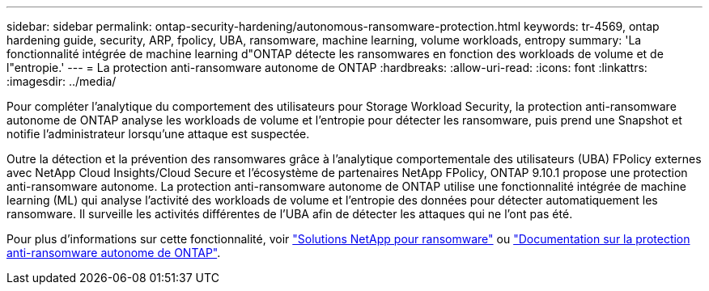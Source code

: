 ---
sidebar: sidebar 
permalink: ontap-security-hardening/autonomous-ransomware-protection.html 
keywords: tr-4569, ontap hardening guide, security, ARP, fpolicy, UBA, ransomware, machine learning, volume workloads, entropy 
summary: 'La fonctionnalité intégrée de machine learning d"ONTAP détecte les ransomwares en fonction des workloads de volume et de l"entropie.' 
---
= La protection anti-ransomware autonome de ONTAP
:hardbreaks:
:allow-uri-read: 
:icons: font
:linkattrs: 
:imagesdir: ../media/


[role="lead"]
Pour compléter l'analytique du comportement des utilisateurs pour Storage Workload Security, la protection anti-ransomware autonome de ONTAP analyse les workloads de volume et l'entropie pour détecter les ransomware, puis prend une Snapshot et notifie l'administrateur lorsqu'une attaque est suspectée.

Outre la détection et la prévention des ransomwares grâce à l'analytique comportementale des utilisateurs (UBA) FPolicy externes avec NetApp Cloud Insights/Cloud Secure et l'écosystème de partenaires NetApp FPolicy, ONTAP 9.10.1 propose une protection anti-ransomware autonome. La protection anti-ransomware autonome de ONTAP utilise une fonctionnalité intégrée de machine learning (ML) qui analyse l'activité des workloads de volume et l'entropie des données pour détecter automatiquement les ransomware. Il surveille les activités différentes de l'UBA afin de détecter les attaques qui ne l'ont pas été.

Pour plus d'informations sur cette fonctionnalité, voir link:../ransomware-solutions/ransomware-overview.html["Solutions NetApp pour ransomware"^] ou link:../anti-ransomware/use-cases-restrictions-concept.html["Documentation sur la protection anti-ransomware autonome de ONTAP"^].
